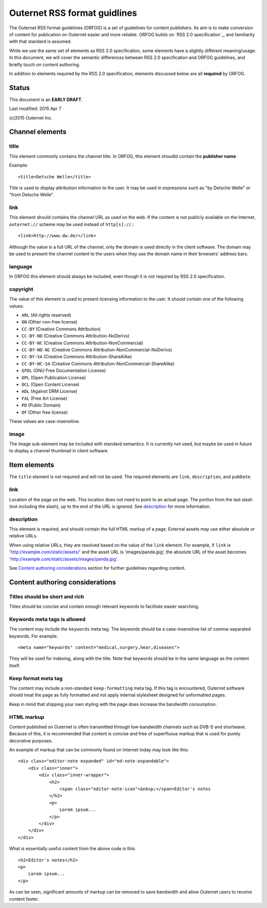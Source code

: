 =============================
Outernet RSS format guidlines
=============================

The Outernet RSS format guidelines (ORFOG) is a set of guidelines for content
publishers. Its aim is to make conversion of content for publication on
Outernet easier and more reliable. ORFOG builds on `RSS 2.0 specification`_,
and familiarity with that standard is assumed.

While we use the same set of elements as RSS 2.0 specification, some elements
have a slightly different meaning/usage. In this document, we will cover the
semantic differences between RSS 2.0 specification and ORFOG guidelines, and
briefly touch on content authoring.

In addition to elements required by the RSS 2.0 specification, elements
discussed below are all **required** by ORFOG.

Status
======

This document is an **EARLY DRAFT**.

Last modified: 2015 Apr 7

(c)2015 Outernet Inc.

Channel elements
================

title
-----

This element commonly contains the channel title. In ORFOG, this element
shoudld contain the **publisher name**.

Example::

    <title>Detsche Welle</title>

Title is used to display attribution information to the user. It may be used in
expressions such as "by Detsche Welle" or "from Detsche Welle".

link
----

This element should contains the channel URL as used on the web. If the content
is not publicly available on the Internet, ``outernet://`` scheme may be used
instead of ``http[s]://``.::

    <link>http://www.dw.de/</link>

Although the value is a full URL of the channel, only the domain is used
directly in the client software. The domain may be used to present the channel
content to the users when they use the domain name in their browsers' address
bars.

language
--------

In ORFOG this element should always be included, even though it is not required
by RSS 2.0 specification.

copyright
---------

The value of this element is used to present licensing information to the user.
It should contain one of the following values:

* ``ARL`` (All rights reserved)
* ``ON`` (Other non-free license)
* ``CC-BY`` (Creative Commons Attribution)
* ``CC-BY-ND`` (Creative Commons Attribution-NoDerivs)
* ``CC-BY-NC`` (Creative Commons Attribution-NonCommercial)
* ``CC-BY-ND-NC`` (Creative Commons Attribution-NonCommercial-NoDerivs)
* ``CC-BY-SA`` (Creative Commons Attribution-ShareAlike)
* ``CC-BY-NC-SA`` (Creative Commons Attribution-NonCommercial-ShareAlike)
* ``GFDL`` (GNU Free Documentation License)
* ``OPL`` (Open Publication License)
* ``OCL`` (Open Content License)
* ``ADL`` (Against DRM License)
* ``FAL`` (Free Art License)
* ``PD`` (Public Domain)
* ``OF`` (Other free license)

These values are case-insensitive.

image
-----

The image sub-element may be included with standard semantics. It is currently
not used, but maybe be used in future to display a channel thumbnail in client
software.

Item elements
=============

The ``title`` element is not required and will not be used. The required
elements are ``link``, ``description``, and ``pubDate``.

link
----

Location of the page on the web. This location does not need to point to an
actual page. The portion from the last slash (not including the slash), up to
the end of the URL is ignored. See `description`_ for more information.

description
-----------

This element is required, and should contain the full HTML markup of a page.
External assets may use either absolute or relative URLs. 

When using relative URLs, they are resolved based on the value of the ``link``
element. For example, if ``link`` is 'http://example.com/static/assets/' and
the asset URL is 'images/panda.jpg', the absolute URL of the asset becomes
'http://example.com/static/assets/images/panda.jpg'.

See `Content authoring considerations`_ section for further guidelines
regarding content.

Content authoring considerations
================================

Titles should be short and rich
-------------------------------

Titles should be concise and contain enough relevant keywords to facilitate
easier searching.

Keywords meta tags is allowed
-----------------------------

The content may include the ``keywords`` meta tag. The keywords should be a
case-insensitive list of comma-separated keywords. For example::

    <meta name="keywords" content="medical,surgery,hear,diseases">

They will be used for indexing, along with the title. Note that keywords should
be in the same language as the content itself.

Keep format meta tag
--------------------

The content may include a non-standard ``keep-formatting`` meta tag. If this
tag is encountered, Outernet software should treat the page as fully formatted
and not apply internal stylesheet designed for unformatted pages.

Keep in mind that shipping your own styling with the page does increase the
bandwidth consumption.

HTML markup
-----------

Content published on Outernet is often transmitted through low-bandwidth
channels such as DVB-S and shortwave. Because of this, it is recommended that
content is concise and free of superfluous markup that is used for purely
decorative purposes. 

An example of markup that can be commonly found on Internet today may look like
this::

    <div class="editor-note expanded" id="ed-note-expandable">
        <div class="inner">
            <div class="inner-wrapper">
                <h2>
                    <span class="editor-note-icon">&nbsp;</span>Editor's notes
                </h2>
                <p>
                    Lorem ipsum...
                </p>
            </div>
        </div>
    </div>

What is essentially useful content from the above code is this::

    <h2>Editor's notes</h2>
    <p>
        Lorem ipsum...
    </p>

As can be seen, significant amounts of markup can be removed to save bandwidth
and allow Outernet users to receive content faster. 

.. RSS 2.0 specification: http://www.rssboard.org/rss-specification

